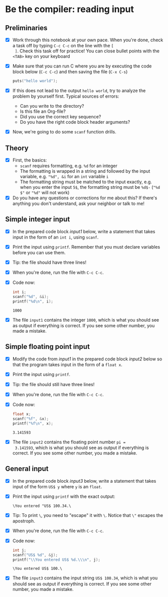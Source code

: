 * Be the compiler: reading input
** Preliminaries

   * [X] Work through this notebook at your own pace. When you're done,
     check a task off by typing ~C-c C-c~ on the line with the ~[
     ]~. Check this task off for practice! You can close bullet points
     with the ~<TAB>~  key on your keyboard

   * [X] Make sure that you can run C where you are by executing the
     code block below (~C-c C-c~) and then saving the file (~C-x C-s~)
     #+name: helloworld
     #+begin_src C :main yes :includes <stdio.h>
       puts("hello world");
     #+end_src

   * [X] If this does not lead to the output ~hello world~, try to
     analyze the problem by yourself first. Typical sources of errors:
     - Can you write to the directory?
     - Is this file an Org-file?
     - Did you use the correct key sequence?
     - Do you have the right code block header arguments?

   * [X] Now, we're going to do some ~scanf~ function drills.

** Theory

   * [X] First, the basics:
     - ~scanf~ requires formatting, e.g. ~%d~ for an integer
     - The formatting is wrapped in a string and followed by the input
       variable, e.g. ~"%d", &i~ for an ~int~ variable ~i~
     - The formatting string must be matched to the input exactly,
       e.g. when you enter the input ~5$~, the formatting string must
       be ~%d$-~ (~"%d $"~ or ~"%d"~ will not work)

   * [X] Do you have any questions or corrections for me about this? If
     there's anything you don't understand, ask your neighbor or talk
     to me!

** Simple integer input

   * [X] In the prepared code block [[input1]] below, write a statement
     that takes input in the form of an ~int i~, using ~scanf~.

   * [X] Print the input using ~printf~. Remember that you must
     declare variables before you can use them.

   * [X] Tip: the file should have three lines!

   * [X] When you're done, run the file with ~C-c C-c~.

   * [X] Code now:
     #+name: input1
     #+begin_src C :main yes :includes <stdio.h> :tangle input1.c :cmdline < input1
       int i;
       scanf("%d", &i);
       printf("%d\n", i);
     #+end_src

     #+RESULTS: input1
     : 1000

   * [X] The file ~input1~ contains the integer ~1000~, which is what
     you should see as output if everything is correct. If you see
     some other number, you made a mistake.

** Simple floating point input

   * [X] Modify the code from [[input1]] in the prepared code block [[input2]] below
     so that the program takes input in the form of a ~float x~.

   * [X] Print the input using ~printf~.

   * [X] Tip: the file should still have three lines!

   * [X] When you're done, run the file with ~C-c C-c~.

   * [X] Code now:
     #+name: input2
     #+begin_src C :main yes :includes <stdio.h> :tangle input2.c :cmdline < input2
       float x;
       scanf("%f", &x);
       printf("%f\n", x);
     #+end_src

     #+RESULTS: input2
     : 3.141593

   * [X] The file ~input2~ contains the floating point number ~pi =
     3.141593~, which is what you should see as output if everything
     is correct. If you see some other number, you made a mistake.
     
** General input

   * [X] In the prepared code block [[input3]] below, write a statement
     that takes input of the form ~US$ y~ where ~y~ is an ~float~.

   * [X] Print the input using ~printf~ with the exact output:
     #+begin_example
     \You entered "US$ 100.34.\
     #+end_example

   * [X] Tip: To print ~\~, you need to "escape" it with ~\~. Notice
     that ~\"~ escapes the apostroph.

   * [X] When you're done, run the file with ~C-c C-c~.

   * [X] Code now:
     #+name: input3
     #+begin_src C :main yes :includes <stdio.h> :tangle input3.c :cmdline < input3
       int j;
       scanf("US$ %d", &j);
       printf("\\You entered US$ %d.\\\n", j);
     #+end_src

     #+RESULTS: input3
     : \You entered US$ 100.\
   
   * [X] The file ~input3~ contains the input string ~US$ 100.34~, which is what
     you should see as output if everything is correct. If you see
     some other number, you made a mistake.

